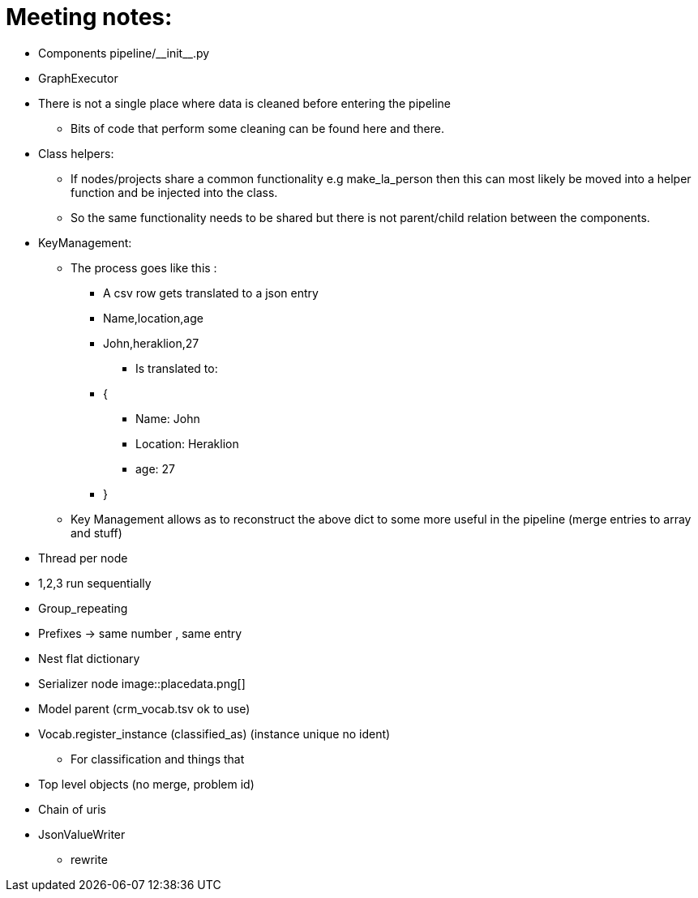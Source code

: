 = Meeting notes:

* Components pipeline/\\__init__.py
* GraphExecutor
* There is not a single place where data is cleaned before entering the pipeline
    ** Bits of code that perform some cleaning can be found here and there.
* Class helpers:
    ** If nodes/projects share a common functionality e.g make_la_person then this can most likely be moved into a helper function and be injected into the class.
    ** So the same functionality needs to be shared but there is not parent/child relation between the components.
* KeyManagement:
    ** The process goes like this :
        *** A csv row gets translated to a json entry
        *** Name,location,age
        *** John,heraklion,27
+
[disc]
            **** Is translated to:
+
*** {
+
[disc]
        **** Name: John
        **** Location: Heraklion
        **** age: 27
+
*** }
** Key Management allows as to reconstruct the above dict to some more useful in the pipeline (merge entries to array and stuff)
* Thread per node
* 1,2,3 run sequentially
* Group_repeating
* Prefixes -> same number , same entry
* Nest flat dictionary
* Serializer node
image::placedata.png[]
* Model parent (crm_vocab.tsv ok to use)
* Vocab.register_instance (classified_as) (instance unique no ident)
    ** For classification and things that
* Top level objects (no merge, problem id)
* Chain of uris
* JsonValueWriter
    ** rewrite